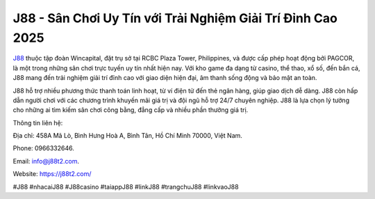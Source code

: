J88 - Sân Chơi Uy Tín với Trải Nghiệm Giải Trí Đỉnh Cao 2025
===================================

`J88 <https://j88t2.com/>`_ thuộc tập đoàn Wincapital, đặt trụ sở tại RCBC Plaza Tower, Philippines, và được cấp phép hoạt động bởi PAGCOR, là một trong những sân chơi trực tuyến uy tín nhất hiện nay. Với kho game đa dạng từ casino, thể thao, xổ số, đến bắn cá, J88 mang đến trải nghiệm giải trí đỉnh cao với giao diện hiện đại, âm thanh sống động và bảo mật an toàn.

J88 hỗ trợ nhiều phương thức thanh toán linh hoạt, từ ví điện tử đến thẻ ngân hàng, giúp giao dịch dễ dàng. J88 còn hấp dẫn người chơi với các chương trình khuyến mãi giá trị và đội ngũ hỗ trợ 24/7 chuyên nghiệp. J88 là lựa chọn lý tưởng cho những ai tìm kiếm sân chơi công bằng, đẳng cấp và nhiều phần thưởng giá trị.

Thông tin liên hệ: 

Địa chỉ: 458A Mã Lò, Bình Hưng Hoà A, Bình Tân, Hồ Chí Minh 70000, Việt Nam. 

Phone: 0966332646. 

Email: info@j88t2.com. 

Website: https://j88t2.com/ 

#J88 #nhacaiJ88 #J88casino #taiappJ88 #linkJ88 #trangchuJ88 #linkvaoJ88
